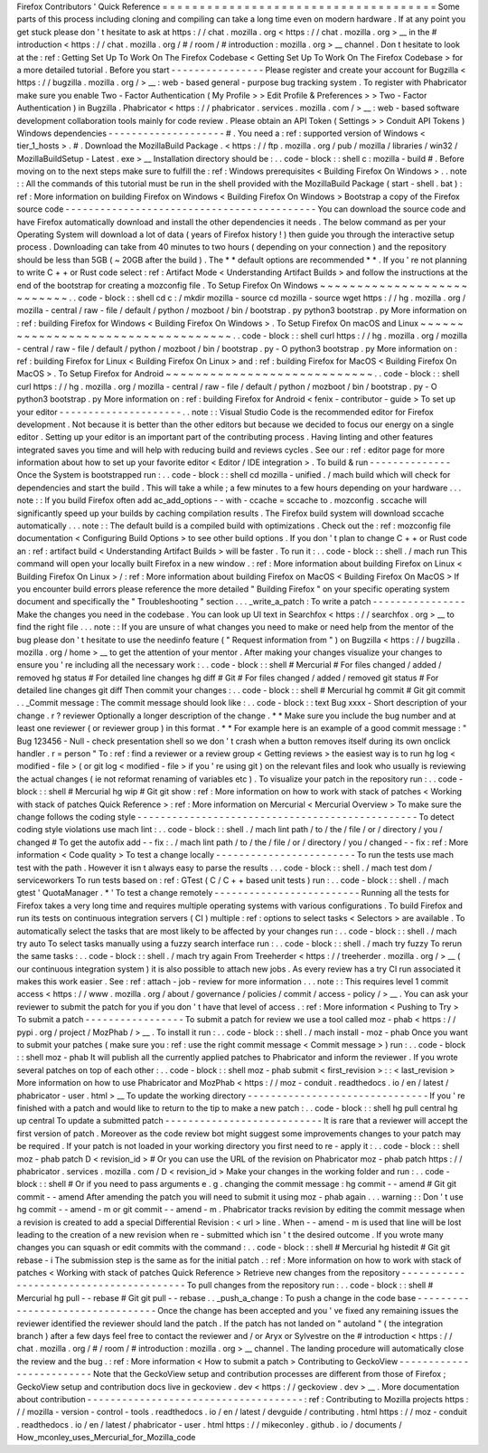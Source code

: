 Firefox
Contributors
'
Quick
Reference
=
=
=
=
=
=
=
=
=
=
=
=
=
=
=
=
=
=
=
=
=
=
=
=
=
=
=
=
=
=
=
=
=
=
=
=
=
Some
parts
of
this
process
including
cloning
and
compiling
can
take
a
long
time
even
on
modern
hardware
.
If
at
any
point
you
get
stuck
please
don
'
t
hesitate
to
ask
at
https
:
/
/
chat
.
mozilla
.
org
<
https
:
/
/
chat
.
mozilla
.
org
>
__
in
the
#
introduction
<
https
:
/
/
chat
.
mozilla
.
org
/
#
/
room
/
#
introduction
:
mozilla
.
org
>
__
channel
.
Don
t
hesitate
to
look
at
the
:
ref
:
Getting
Set
Up
To
Work
On
The
Firefox
Codebase
<
Getting
Set
Up
To
Work
On
The
Firefox
Codebase
>
for
a
more
detailed
tutorial
.
Before
you
start
-
-
-
-
-
-
-
-
-
-
-
-
-
-
-
-
Please
register
and
create
your
account
for
Bugzilla
<
https
:
/
/
bugzilla
.
mozilla
.
org
/
>
__
:
web
-
based
general
-
purpose
bug
tracking
system
.
To
register
with
Phabricator
make
sure
you
enable
Two
-
Factor
Authentication
(
My
Profile
>
>
Edit
Profile
&
Preferences
>
>
Two
-
Factor
Authentication
)
in
Bugzilla
.
Phabricator
<
https
:
/
/
phabricator
.
services
.
mozilla
.
com
/
>
__
:
web
-
based
software
development
collaboration
tools
mainly
for
code
review
.
Please
obtain
an
API
Token
(
Settings
>
>
Conduit
API
Tokens
)
Windows
dependencies
-
-
-
-
-
-
-
-
-
-
-
-
-
-
-
-
-
-
-
-
#
.
You
need
a
:
ref
:
supported
version
of
Windows
<
tier_1_hosts
>
.
#
.
Download
the
MozillaBuild
Package
.
<
https
:
/
/
ftp
.
mozilla
.
org
/
pub
/
mozilla
/
libraries
/
win32
/
MozillaBuildSetup
-
Latest
.
exe
>
__
Installation
directory
should
be
:
.
.
code
-
block
:
:
shell
c
:
\
mozilla
-
build
\
#
.
Before
moving
on
to
the
next
steps
make
sure
to
fulfill
the
:
ref
:
Windows
prerequisites
<
Building
Firefox
On
Windows
>
.
.
note
:
:
All
the
commands
of
this
tutorial
must
be
run
in
the
shell
provided
with
the
MozillaBuild
Package
(
start
-
shell
.
bat
)
:
ref
:
More
information
on
building
Firefox
on
Windows
<
Building
Firefox
On
Windows
>
Bootstrap
a
copy
of
the
Firefox
source
code
-
-
-
-
-
-
-
-
-
-
-
-
-
-
-
-
-
-
-
-
-
-
-
-
-
-
-
-
-
-
-
-
-
-
-
-
-
-
-
-
-
-
-
You
can
download
the
source
code
and
have
Firefox
automatically
download
and
install
the
other
dependencies
it
needs
.
The
below
command
as
per
your
Operating
System
will
download
a
lot
of
data
(
years
of
Firefox
history
!
)
then
guide
you
through
the
interactive
setup
process
.
Downloading
can
take
from
40
minutes
to
two
hours
(
depending
on
your
connection
)
and
the
repository
should
be
less
than
5GB
(
~
20GB
after
the
build
)
.
The
*
*
default
options
are
recommended
*
*
.
If
you
'
re
not
planning
to
write
C
+
+
or
Rust
code
select
:
ref
:
Artifact
Mode
<
Understanding
Artifact
Builds
>
and
follow
the
instructions
at
the
end
of
the
bootstrap
for
creating
a
mozconfig
file
.
To
Setup
Firefox
On
Windows
~
~
~
~
~
~
~
~
~
~
~
~
~
~
~
~
~
~
~
~
~
~
~
~
~
~
~
.
.
code
-
block
:
:
shell
cd
c
:
/
mkdir
mozilla
-
source
cd
mozilla
-
source
wget
https
:
/
/
hg
.
mozilla
.
org
/
mozilla
-
central
/
raw
-
file
/
default
/
python
/
mozboot
/
bin
/
bootstrap
.
py
python3
bootstrap
.
py
More
information
on
:
ref
:
building
Firefox
for
Windows
<
Building
Firefox
On
Windows
>
.
To
Setup
Firefox
On
macOS
and
Linux
~
~
~
~
~
~
~
~
~
~
~
~
~
~
~
~
~
~
~
~
~
~
~
~
~
~
~
~
~
~
~
~
~
~
~
.
.
code
-
block
:
:
shell
curl
https
:
/
/
hg
.
mozilla
.
org
/
mozilla
-
central
/
raw
-
file
/
default
/
python
/
mozboot
/
bin
/
bootstrap
.
py
-
O
python3
bootstrap
.
py
More
information
on
:
ref
:
building
Firefox
for
Linux
<
Building
Firefox
On
Linux
>
and
:
ref
:
building
Firefox
for
MacOS
<
Building
Firefox
On
MacOS
>
.
To
Setup
Firefox
for
Android
~
~
~
~
~
~
~
~
~
~
~
~
~
~
~
~
~
~
~
~
~
~
~
~
~
~
~
~
.
.
code
-
block
:
:
shell
curl
https
:
/
/
hg
.
mozilla
.
org
/
mozilla
-
central
/
raw
-
file
/
default
/
python
/
mozboot
/
bin
/
bootstrap
.
py
-
O
python3
bootstrap
.
py
More
information
on
:
ref
:
building
Firefox
for
Android
<
fenix
-
contributor
-
guide
>
To
set
up
your
editor
-
-
-
-
-
-
-
-
-
-
-
-
-
-
-
-
-
-
-
-
-
.
.
note
:
:
Visual
Studio
Code
is
the
recommended
editor
for
Firefox
development
.
Not
because
it
is
better
than
the
other
editors
but
because
we
decided
to
focus
our
energy
on
a
single
editor
.
Setting
up
your
editor
is
an
important
part
of
the
contributing
process
.
Having
linting
and
other
features
integrated
saves
you
time
and
will
help
with
reducing
build
and
reviews
cycles
.
See
our
:
ref
:
editor
page
for
more
information
about
how
to
set
up
your
favorite
editor
<
Editor
/
IDE
integration
>
.
To
build
&
run
-
-
-
-
-
-
-
-
-
-
-
-
-
-
Once
the
System
is
bootstrapped
run
:
.
.
code
-
block
:
:
shell
cd
mozilla
-
unified
.
/
mach
build
which
will
check
for
dependencies
and
start
the
build
.
This
will
take
a
while
;
a
few
minutes
to
a
few
hours
depending
on
your
hardware
.
.
.
note
:
:
If
you
build
Firefox
often
add
ac_add_options
\
-
\
-
with
-
ccache
=
sccache
to
.
mozconfig
.
sccache
will
significantly
speed
up
your
builds
by
caching
compilation
results
.
The
Firefox
build
system
will
download
sccache
automatically
.
.
.
note
:
:
The
default
build
is
a
compiled
build
with
optimizations
.
Check
out
the
:
ref
:
mozconfig
file
documentation
<
Configuring
Build
Options
>
to
see
other
build
options
.
If
you
don
'
t
plan
to
change
C
+
+
or
Rust
code
an
:
ref
:
artifact
build
<
Understanding
Artifact
Builds
>
will
be
faster
.
To
run
it
:
.
.
code
-
block
:
:
shell
.
/
mach
run
This
command
will
open
your
locally
built
Firefox
in
a
new
window
.
:
ref
:
More
information
about
building
Firefox
on
Linux
<
Building
Firefox
On
Linux
>
/
:
ref
:
More
information
about
building
Firefox
on
MacOS
<
Building
Firefox
On
MacOS
>
If
you
encounter
build
errors
please
reference
the
more
detailed
"
Building
Firefox
"
on
your
specific
operating
system
document
and
specifically
the
"
Troubleshooting
"
section
.
.
.
_write_a_patch
:
To
write
a
patch
-
-
-
-
-
-
-
-
-
-
-
-
-
-
-
-
Make
the
changes
you
need
in
the
codebase
.
You
can
look
up
UI
text
in
Searchfox
<
https
:
/
/
searchfox
.
org
>
__
to
find
the
right
file
.
.
.
note
:
:
If
you
are
unsure
of
what
changes
you
need
to
make
or
need
help
from
the
mentor
of
the
bug
please
don
'
t
hesitate
to
use
the
needinfo
feature
(
"
Request
information
from
"
)
on
Bugzilla
<
https
:
/
/
bugzilla
.
mozilla
.
org
/
home
>
__
to
get
the
attention
of
your
mentor
.
After
making
your
changes
visualize
your
changes
to
ensure
you
'
re
including
all
the
necessary
work
:
.
.
code
-
block
:
:
shell
#
Mercurial
#
For
files
changed
/
added
/
removed
hg
status
#
For
detailed
line
changes
hg
diff
#
Git
#
For
files
changed
/
added
/
removed
git
status
#
For
detailed
line
changes
git
diff
Then
commit
your
changes
:
.
.
code
-
block
:
:
shell
#
Mercurial
hg
commit
#
Git
git
commit
.
.
_Commit
message
:
The
commit
message
should
look
like
:
.
.
code
-
block
:
:
text
Bug
xxxx
-
Short
description
of
your
change
.
r
?
reviewer
Optionally
a
longer
description
of
the
change
.
*
*
Make
sure
you
include
the
bug
number
and
at
least
one
reviewer
(
or
reviewer
group
)
in
this
format
.
*
*
For
example
here
is
an
example
of
a
good
commit
message
:
"
Bug
123456
-
Null
-
check
presentation
shell
so
we
don
'
t
crash
when
a
button
removes
itself
during
its
own
onclick
handler
.
r
=
person
"
To
:
ref
:
find
a
reviewer
or
a
review
group
<
Getting
reviews
>
the
easiest
way
is
to
run
hg
log
<
modified
-
file
>
(
or
git
log
<
modified
-
file
>
if
you
'
re
using
git
)
on
the
relevant
files
and
look
who
usually
is
reviewing
the
actual
changes
(
ie
not
reformat
renaming
of
variables
etc
)
.
To
visualize
your
patch
in
the
repository
run
:
.
.
code
-
block
:
:
shell
#
Mercurial
hg
wip
#
Git
git
show
:
ref
:
More
information
on
how
to
work
with
stack
of
patches
<
Working
with
stack
of
patches
Quick
Reference
>
:
ref
:
More
information
on
Mercurial
<
Mercurial
Overview
>
To
make
sure
the
change
follows
the
coding
style
-
-
-
-
-
-
-
-
-
-
-
-
-
-
-
-
-
-
-
-
-
-
-
-
-
-
-
-
-
-
-
-
-
-
-
-
-
-
-
-
-
-
-
-
-
-
-
-
To
detect
coding
style
violations
use
mach
lint
:
.
.
code
-
block
:
:
shell
.
/
mach
lint
path
/
to
/
the
/
file
/
or
/
directory
/
you
/
changed
#
To
get
the
autofix
add
-
-
fix
:
.
/
mach
lint
path
/
to
/
the
/
file
/
or
/
directory
/
you
/
changed
-
-
fix
:
ref
:
More
information
<
Code
quality
>
To
test
a
change
locally
-
-
-
-
-
-
-
-
-
-
-
-
-
-
-
-
-
-
-
-
-
-
-
-
To
run
the
tests
use
mach
test
with
the
path
.
However
it
isn
t
always
easy
to
parse
the
results
.
.
.
code
-
block
:
:
shell
.
/
mach
test
dom
/
serviceworkers
To
run
tests
based
on
:
ref
:
GTest
(
C
/
C
+
+
based
unit
tests
)
run
:
.
.
code
-
block
:
:
shell
.
/
mach
gtest
'
QuotaManager
.
*
'
To
test
a
change
remotely
-
-
-
-
-
-
-
-
-
-
-
-
-
-
-
-
-
-
-
-
-
-
-
-
-
Running
all
the
tests
for
Firefox
takes
a
very
long
time
and
requires
multiple
operating
systems
with
various
configurations
.
To
build
Firefox
and
run
its
tests
on
continuous
integration
servers
(
CI
)
multiple
:
ref
:
options
to
select
tasks
<
Selectors
>
are
available
.
To
automatically
select
the
tasks
that
are
most
likely
to
be
affected
by
your
changes
run
:
.
.
code
-
block
:
:
shell
.
/
mach
try
auto
To
select
tasks
manually
using
a
fuzzy
search
interface
run
:
.
.
code
-
block
:
:
shell
.
/
mach
try
fuzzy
To
rerun
the
same
tasks
:
.
.
code
-
block
:
:
shell
.
/
mach
try
again
From
Treeherder
<
https
:
/
/
treeherder
.
mozilla
.
org
/
>
__
(
our
continuous
integration
system
)
it
is
also
possible
to
attach
new
jobs
.
As
every
review
has
a
try
CI
run
associated
it
makes
this
work
easier
.
See
:
ref
:
attach
-
job
-
review
for
more
information
.
.
.
note
:
:
This
requires
level
1
commit
access
<
https
:
/
/
www
.
mozilla
.
org
/
about
/
governance
/
policies
/
commit
/
access
-
policy
/
>
__
.
You
can
ask
your
reviewer
to
submit
the
patch
for
you
if
you
don
'
t
have
that
level
of
access
.
:
ref
:
More
information
<
Pushing
to
Try
>
To
submit
a
patch
-
-
-
-
-
-
-
-
-
-
-
-
-
-
-
-
-
To
submit
a
patch
for
review
we
use
a
tool
called
moz
-
phab
<
https
:
/
/
pypi
.
org
/
project
/
MozPhab
/
>
__
.
To
install
it
run
:
.
.
code
-
block
:
:
shell
.
/
mach
install
-
moz
-
phab
Once
you
want
to
submit
your
patches
(
make
sure
you
:
ref
:
use
the
right
commit
message
<
Commit
message
>
)
run
:
.
.
code
-
block
:
:
shell
moz
-
phab
It
will
publish
all
the
currently
applied
patches
to
Phabricator
and
inform
the
reviewer
.
If
you
wrote
several
patches
on
top
of
each
other
:
.
.
code
-
block
:
:
shell
moz
-
phab
submit
<
first_revision
>
:
:
<
last_revision
>
More
information
on
how
to
use
Phabricator
and
MozPhab
<
https
:
/
/
moz
-
conduit
.
readthedocs
.
io
/
en
/
latest
/
phabricator
-
user
.
html
>
__
To
update
the
working
directory
-
-
-
-
-
-
-
-
-
-
-
-
-
-
-
-
-
-
-
-
-
-
-
-
-
-
-
-
-
-
-
If
you
'
re
finished
with
a
patch
and
would
like
to
return
to
the
tip
to
make
a
new
patch
:
.
.
code
-
block
:
:
shell
hg
pull
central
hg
up
central
To
update
a
submitted
patch
-
-
-
-
-
-
-
-
-
-
-
-
-
-
-
-
-
-
-
-
-
-
-
-
-
-
-
It
is
rare
that
a
reviewer
will
accept
the
first
version
of
patch
.
Moreover
as
the
code
review
bot
might
suggest
some
improvements
changes
to
your
patch
may
be
required
.
If
your
patch
is
not
loaded
in
your
working
directory
you
first
need
to
re
-
apply
it
:
.
.
code
-
block
:
:
shell
moz
-
phab
patch
D
<
revision_id
>
#
Or
you
can
use
the
URL
of
the
revision
on
Phabricator
moz
-
phab
patch
https
:
/
/
phabricator
.
services
.
mozilla
.
com
/
D
<
revision_id
>
Make
your
changes
in
the
working
folder
and
run
:
.
.
code
-
block
:
:
shell
#
Or
if
you
need
to
pass
arguments
e
.
g
.
changing
the
commit
message
:
hg
commit
-
-
amend
#
Git
git
commit
-
-
amend
After
amending
the
patch
you
will
need
to
submit
it
using
moz
-
phab
again
.
.
.
warning
:
:
Don
'
t
use
hg
commit
-
-
amend
-
m
or
git
commit
-
-
amend
-
m
.
Phabricator
tracks
revision
by
editing
the
commit
message
when
a
revision
is
created
to
add
a
special
Differential
Revision
:
<
url
>
line
.
When
-
-
amend
-
m
is
used
that
line
will
be
lost
leading
to
the
creation
of
a
new
revision
when
re
-
submitted
which
isn
'
t
the
desired
outcome
.
If
you
wrote
many
changes
you
can
squash
or
edit
commits
with
the
command
:
.
.
code
-
block
:
:
shell
#
Mercurial
hg
histedit
#
Git
git
rebase
-
i
The
submission
step
is
the
same
as
for
the
initial
patch
.
:
ref
:
More
information
on
how
to
work
with
stack
of
patches
<
Working
with
stack
of
patches
Quick
Reference
>
Retrieve
new
changes
from
the
repository
-
-
-
-
-
-
-
-
-
-
-
-
-
-
-
-
-
-
-
-
-
-
-
-
-
-
-
-
-
-
-
-
-
-
-
-
-
-
-
-
To
pull
changes
from
the
repository
run
:
.
.
code
-
block
:
:
shell
#
Mercurial
hg
pull
-
-
rebase
#
Git
git
pull
-
-
rebase
.
.
_push_a_change
:
To
push
a
change
in
the
code
base
-
-
-
-
-
-
-
-
-
-
-
-
-
-
-
-
-
-
-
-
-
-
-
-
-
-
-
-
-
-
-
-
-
Once
the
change
has
been
accepted
and
you
'
ve
fixed
any
remaining
issues
the
reviewer
identified
the
reviewer
should
land
the
patch
.
If
the
patch
has
not
landed
on
"
autoland
"
(
the
integration
branch
)
after
a
few
days
feel
free
to
contact
the
reviewer
and
/
or
Aryx
or
Sylvestre
on
the
#
introduction
<
https
:
/
/
chat
.
mozilla
.
org
/
#
/
room
/
#
introduction
:
mozilla
.
org
>
__
channel
.
The
landing
procedure
will
automatically
close
the
review
and
the
bug
.
:
ref
:
More
information
<
How
to
submit
a
patch
>
Contributing
to
GeckoView
-
-
-
-
-
-
-
-
-
-
-
-
-
-
-
-
-
-
-
-
-
-
-
-
-
Note
that
the
GeckoView
setup
and
contribution
processes
are
different
from
those
of
Firefox
;
GeckoView
setup
and
contribution
docs
live
in
geckoview
.
dev
<
https
:
/
/
geckoview
.
dev
>
__
.
More
documentation
about
contribution
-
-
-
-
-
-
-
-
-
-
-
-
-
-
-
-
-
-
-
-
-
-
-
-
-
-
-
-
-
-
-
-
-
-
-
-
-
:
ref
:
Contributing
to
Mozilla
projects
https
:
/
/
mozilla
-
version
-
control
-
tools
.
readthedocs
.
io
/
en
/
latest
/
devguide
/
contributing
.
html
https
:
/
/
moz
-
conduit
.
readthedocs
.
io
/
en
/
latest
/
phabricator
-
user
.
html
https
:
/
/
mikeconley
.
github
.
io
/
documents
/
How_mconley_uses_Mercurial_for_Mozilla_code

